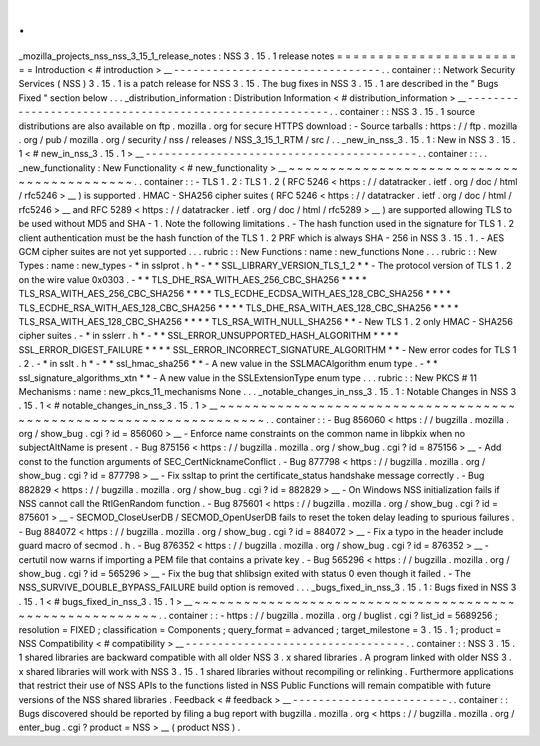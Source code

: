 .
.
_mozilla_projects_nss_nss_3_15_1_release_notes
:
NSS
3
.
15
.
1
release
notes
=
=
=
=
=
=
=
=
=
=
=
=
=
=
=
=
=
=
=
=
=
=
=
=
Introduction
<
#
introduction
>
__
-
-
-
-
-
-
-
-
-
-
-
-
-
-
-
-
-
-
-
-
-
-
-
-
-
-
-
-
-
-
-
-
.
.
container
:
:
Network
Security
Services
(
NSS
)
3
.
15
.
1
is
a
patch
release
for
NSS
3
.
15
.
The
bug
fixes
in
NSS
3
.
15
.
1
are
described
in
the
"
Bugs
Fixed
"
section
below
.
.
.
_distribution_information
:
Distribution
Information
<
#
distribution_information
>
__
-
-
-
-
-
-
-
-
-
-
-
-
-
-
-
-
-
-
-
-
-
-
-
-
-
-
-
-
-
-
-
-
-
-
-
-
-
-
-
-
-
-
-
-
-
-
-
-
-
-
-
-
-
-
-
-
.
.
container
:
:
NSS
3
.
15
.
1
source
distributions
are
also
available
on
ftp
.
mozilla
.
org
for
secure
HTTPS
download
:
-
Source
tarballs
:
https
:
/
/
ftp
.
mozilla
.
org
/
pub
/
mozilla
.
org
/
security
/
nss
/
releases
/
NSS_3_15_1_RTM
/
src
/
.
.
_new_in_nss_3
.
15
.
1
:
New
in
NSS
3
.
15
.
1
<
#
new_in_nss_3
.
15
.
1
>
__
-
-
-
-
-
-
-
-
-
-
-
-
-
-
-
-
-
-
-
-
-
-
-
-
-
-
-
-
-
-
-
-
-
-
-
-
-
-
-
-
-
-
.
.
container
:
:
.
.
_new_functionality
:
New
Functionality
<
#
new_functionality
>
__
~
~
~
~
~
~
~
~
~
~
~
~
~
~
~
~
~
~
~
~
~
~
~
~
~
~
~
~
~
~
~
~
~
~
~
~
~
~
~
~
~
~
.
.
container
:
:
-
TLS
1
.
2
:
TLS
1
.
2
(
RFC
5246
<
https
:
/
/
datatracker
.
ietf
.
org
/
doc
/
html
/
rfc5246
>
__
)
is
supported
.
HMAC
-
SHA256
cipher
suites
(
RFC
5246
<
https
:
/
/
datatracker
.
ietf
.
org
/
doc
/
html
/
rfc5246
>
__
and
RFC
5289
<
https
:
/
/
datatracker
.
ietf
.
org
/
doc
/
html
/
rfc5289
>
__
)
are
supported
allowing
TLS
to
be
used
without
MD5
and
SHA
-
1
.
Note
the
following
limitations
.
-
The
hash
function
used
in
the
signature
for
TLS
1
.
2
client
authentication
must
be
the
hash
function
of
the
TLS
1
.
2
PRF
which
is
always
SHA
-
256
in
NSS
3
.
15
.
1
.
-
AES
GCM
cipher
suites
are
not
yet
supported
.
.
.
rubric
:
:
New
Functions
:
name
:
new_functions
None
.
.
.
rubric
:
:
New
Types
:
name
:
new_types
-
*
in
sslprot
.
h
*
-
*
*
SSL_LIBRARY_VERSION_TLS_1_2
*
*
-
The
protocol
version
of
TLS
1
.
2
on
the
wire
value
0x0303
.
-
*
*
TLS_DHE_RSA_WITH_AES_256_CBC_SHA256
*
*
*
*
TLS_RSA_WITH_AES_256_CBC_SHA256
*
*
*
*
TLS_ECDHE_ECDSA_WITH_AES_128_CBC_SHA256
*
*
*
*
TLS_ECDHE_RSA_WITH_AES_128_CBC_SHA256
*
*
*
*
TLS_DHE_RSA_WITH_AES_128_CBC_SHA256
*
*
*
*
TLS_RSA_WITH_AES_128_CBC_SHA256
*
*
*
*
TLS_RSA_WITH_NULL_SHA256
*
*
-
New
TLS
1
.
2
only
HMAC
-
SHA256
cipher
suites
.
-
*
in
sslerr
.
h
*
-
*
*
SSL_ERROR_UNSUPPORTED_HASH_ALGORITHM
*
*
*
*
SSL_ERROR_DIGEST_FAILURE
*
*
*
*
SSL_ERROR_INCORRECT_SIGNATURE_ALGORITHM
*
*
-
New
error
codes
for
TLS
1
.
2
.
-
*
in
sslt
.
h
*
-
*
*
ssl_hmac_sha256
*
*
-
A
new
value
in
the
SSLMACAlgorithm
enum
type
.
-
*
*
ssl_signature_algorithms_xtn
*
*
-
A
new
value
in
the
SSLExtensionType
enum
type
.
.
.
rubric
:
:
New
PKCS
#
11
Mechanisms
:
name
:
new_pkcs_11_mechanisms
None
.
.
.
_notable_changes_in_nss_3
.
15
.
1
:
Notable
Changes
in
NSS
3
.
15
.
1
<
#
notable_changes_in_nss_3
.
15
.
1
>
__
~
~
~
~
~
~
~
~
~
~
~
~
~
~
~
~
~
~
~
~
~
~
~
~
~
~
~
~
~
~
~
~
~
~
~
~
~
~
~
~
~
~
~
~
~
~
~
~
~
~
~
~
~
~
~
~
~
~
~
~
~
~
~
~
~
~
.
.
container
:
:
-
Bug
856060
<
https
:
/
/
bugzilla
.
mozilla
.
org
/
show_bug
.
cgi
?
id
=
856060
>
__
-
Enforce
name
constraints
on
the
common
name
in
libpkix
when
no
subjectAltName
is
present
.
-
Bug
875156
<
https
:
/
/
bugzilla
.
mozilla
.
org
/
show_bug
.
cgi
?
id
=
875156
>
__
-
Add
const
to
the
function
arguments
of
SEC_CertNicknameConflict
.
-
Bug
877798
<
https
:
/
/
bugzilla
.
mozilla
.
org
/
show_bug
.
cgi
?
id
=
877798
>
__
-
Fix
ssltap
to
print
the
certificate_status
handshake
message
correctly
.
-
Bug
882829
<
https
:
/
/
bugzilla
.
mozilla
.
org
/
show_bug
.
cgi
?
id
=
882829
>
__
-
On
Windows
NSS
initialization
fails
if
NSS
cannot
call
the
RtlGenRandom
function
.
-
Bug
875601
<
https
:
/
/
bugzilla
.
mozilla
.
org
/
show_bug
.
cgi
?
id
=
875601
>
__
-
SECMOD_CloseUserDB
/
SECMOD_OpenUserDB
fails
to
reset
the
token
delay
leading
to
spurious
failures
.
-
Bug
884072
<
https
:
/
/
bugzilla
.
mozilla
.
org
/
show_bug
.
cgi
?
id
=
884072
>
__
-
Fix
a
typo
in
the
header
include
guard
macro
of
secmod
.
h
.
-
Bug
876352
<
https
:
/
/
bugzilla
.
mozilla
.
org
/
show_bug
.
cgi
?
id
=
876352
>
__
-
certutil
now
warns
if
importing
a
PEM
file
that
contains
a
private
key
.
-
Bug
565296
<
https
:
/
/
bugzilla
.
mozilla
.
org
/
show_bug
.
cgi
?
id
=
565296
>
__
-
Fix
the
bug
that
shlibsign
exited
with
status
0
even
though
it
failed
.
-
The
NSS_SURVIVE_DOUBLE_BYPASS_FAILURE
build
option
is
removed
.
.
.
_bugs_fixed_in_nss_3
.
15
.
1
:
Bugs
fixed
in
NSS
3
.
15
.
1
<
#
bugs_fixed_in_nss_3
.
15
.
1
>
__
~
~
~
~
~
~
~
~
~
~
~
~
~
~
~
~
~
~
~
~
~
~
~
~
~
~
~
~
~
~
~
~
~
~
~
~
~
~
~
~
~
~
~
~
~
~
~
~
~
~
~
~
~
~
~
~
.
.
container
:
:
-
https
:
/
/
bugzilla
.
mozilla
.
org
/
buglist
.
cgi
?
list_id
=
5689256
;
resolution
=
FIXED
;
classification
=
Components
;
query_format
=
advanced
;
target_milestone
=
3
.
15
.
1
;
product
=
NSS
Compatibility
<
#
compatibility
>
__
-
-
-
-
-
-
-
-
-
-
-
-
-
-
-
-
-
-
-
-
-
-
-
-
-
-
-
-
-
-
-
-
-
-
.
.
container
:
:
NSS
3
.
15
.
1
shared
libraries
are
backward
compatible
with
all
older
NSS
3
.
x
shared
libraries
.
A
program
linked
with
older
NSS
3
.
x
shared
libraries
will
work
with
NSS
3
.
15
.
1
shared
libraries
without
recompiling
or
relinking
.
Furthermore
applications
that
restrict
their
use
of
NSS
APIs
to
the
functions
listed
in
NSS
Public
Functions
will
remain
compatible
with
future
versions
of
the
NSS
shared
libraries
.
Feedback
<
#
feedback
>
__
-
-
-
-
-
-
-
-
-
-
-
-
-
-
-
-
-
-
-
-
-
-
-
-
.
.
container
:
:
Bugs
discovered
should
be
reported
by
filing
a
bug
report
with
bugzilla
.
mozilla
.
org
<
https
:
/
/
bugzilla
.
mozilla
.
org
/
enter_bug
.
cgi
?
product
=
NSS
>
__
(
product
NSS
)
.
